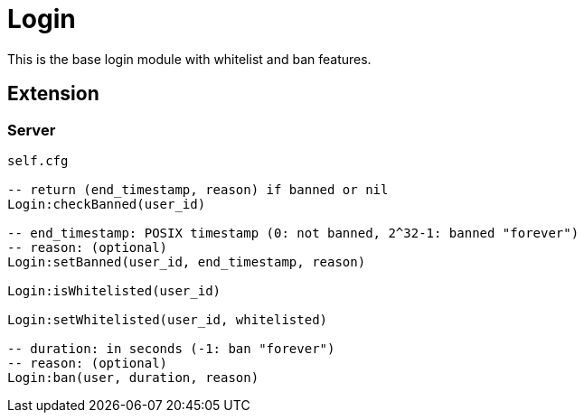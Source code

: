= Login

This is the base login module with whitelist and ban features.

== Extension

=== Server

[source,lua]
----
self.cfg

-- return (end_timestamp, reason) if banned or nil
Login:checkBanned(user_id)

-- end_timestamp: POSIX timestamp (0: not banned, 2^32-1: banned "forever")
-- reason: (optional)
Login:setBanned(user_id, end_timestamp, reason)

Login:isWhitelisted(user_id)

Login:setWhitelisted(user_id, whitelisted)

-- duration: in seconds (-1: ban "forever")
-- reason: (optional)
Login:ban(user, duration, reason)
----
